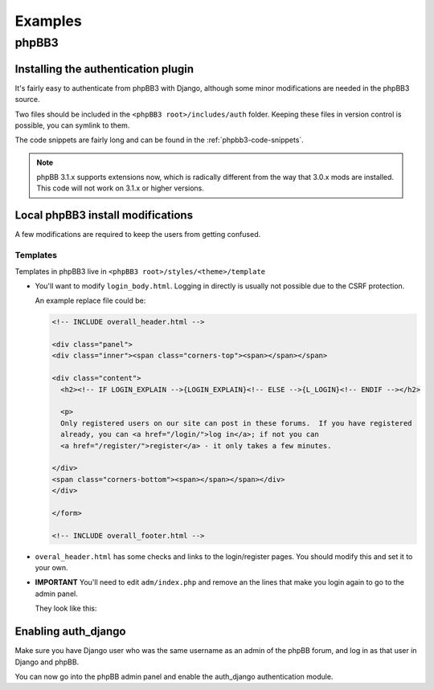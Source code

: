 ========
Examples
========

phpBB3
======

Installing the authentication plugin
------------------------------------

It's fairly easy to authenticate from phpBB3 with Django, although some
minor modifications are needed in the phpBB3 source.

Two files should be included in the ``<phpBB3 root>/includes/auth`` folder.
Keeping these files in version control is possible, you can symlink to them.

The code snippets are fairly long and can be found in the
:ref:`phpbb3-code-snippets`.

.. note:: phpBB 3.1.x supports extensions now, which is radically different
   from the way that 3.0.x mods are installed. This code will not work on 3.1.x
   or higher versions.

Local phpBB3 install modifications
----------------------------------

A few modifications are required to keep the users from getting confused.

Templates
~~~~~~~~~
Templates in phpBB3 live in ``<phpBB3 root>/styles/<theme>/template``

* You'll want to modify ``login_body.html``. Logging in directly is
  usually not possible due to the CSRF protection.

  An example replace file could be:

  .. code-block:: html

     <!-- INCLUDE overall_header.html -->

     <div class="panel">
     <div class="inner"><span class="corners-top"><span></span></span>

     <div class="content">
       <h2><!-- IF LOGIN_EXPLAIN -->{LOGIN_EXPLAIN}<!-- ELSE -->{L_LOGIN}<!-- ENDIF --></h2>

       <p>
       Only registered users on our site can post in these forums.  If you have registered
       already, you can <a href="/login/">log in</a>; if not you can
       <a href="/register/">register</a> - it only takes a few minutes.

     </div>
     <span class="corners-bottom"><span></span></span></div>
     </div>

     </form>

     <!-- INCLUDE overall_footer.html -->

* ``overal_header.html`` has some checks and links to the
  login/register pages. You should modify this and set it to your own.

* **IMPORTANT** You'll need to edit ``adm/index.php`` and remove an the
  lines that make you login again to go to the admin panel.

  They look like this:

  .. code-block:: php
     :lineno-start: 30

     if (!isset($user->data['session_admin']) || !$user->data['session_admin'])
     {
        login_box('', $user->lang['LOGIN_ADMIN_CONFIRM'], $user->   lang['LOGIN_ADMIN_SUCCESS'], true, false);
     }

Enabling auth_django
--------------------
Make sure you have Django user who was the same username as an admin of the
phpBB forum, and log in as that user in Django and phpBB.

You can now go into the phpBB admin panel and enable the auth_django authentication module.
